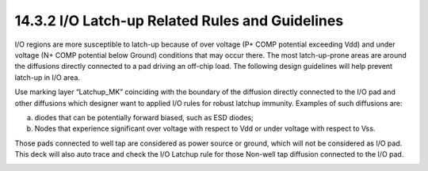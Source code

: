 14.3.2 I/O Latch-up Related Rules and Guidelines
====================================================

I/O regions are more susceptible to latch-up because of over voltage (P+ COMP potential exceeding Vdd) and under voltage (N+ COMP potential below Ground) conditions that may occur there. The most latch-up-prone areas are around the diffusions directly connected to a pad driving an off-chip load. The following design guidelines will help prevent latch-up in I/O area.

Use marking layer “Latchup_MK” coinciding with the boundary of the diffusion directly connected to the I/O pad and other diffusions which designer want to applied I/O rules for robust latchup immunity. Examples of such diffusions are:

(a) diodes that can be potentially forward biased, such as ESD diodes;

(b) Nodes that experience significant over voltage with respect to Vdd or under voltage with respect to Vss.

Those pads connected to well tap are considered as power source or ground, which will not be considered as I/O pad. This deck will also auto trace and check the I/O Latchup rule for those Non-well tap diffusion connected to the I/O pad.

.. csv-table:: I/O Latch-up Related Rules
    :file: tables_clear/56_IO_Latch-up1_156.csv
    :widths: 200, 800, 200, 200, 300
    :align: center

.. image:: images/IO_Latch-up1.png
    :width: 800
    :align: center
    :alt: I/O Latch-up

.. csv-table::
    :file: tables_clear/56_IO_Latch-up2_158.csv
    :widths: 200, 800, 200, 200, 300
    :align: center

.. image:: images/IO_Latch-up2.png
    :width: 800
    :align: center
    :alt: I/O Latch-up

